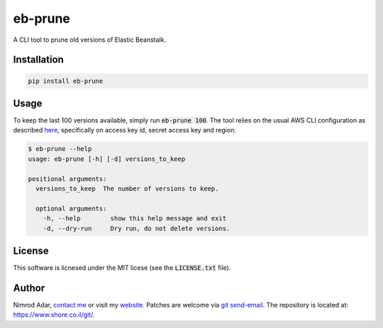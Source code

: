 eb-prune
########

A CLI tool to prune old versions of Elastic Beanstalk.

Installation
------------

.. code:: shell

    pip install eb-prune

Usage
-----

To keep the last 100 versions available, simply run :code:`eb-prune 100`. The
tool relies on the usual AWS CLI configuration as described `here
<http://docs.aws.amazon.com/cli/latest/topic/config-vars.html>`_, specifically
on access key id, secret access key and region.

.. code:: shell

    $ eb-prune --help
    usage: eb-prune [-h] [-d] versions_to_keep

    positional arguments:
      versions_to_keep  The number of versions to keep.

      optional arguments:
        -h, --help        show this help message and exit
        -d, --dry-run     Dry run, do not delete versions.

License
-------

This software is licnesed under the MIT licese (see the :code:`LICENSE.txt`
file).

Author
------

Nimrod Adar, `contact me <nimrod@shore.co.il>`_ or visit my `website
<https://www.shore.co.il/>`_. Patches are welcome via `git send-email
<http://git-scm.com/book/en/v2/Git-Commands-Email>`_. The repository is located
at: https://www.shore.co.il/git/.
